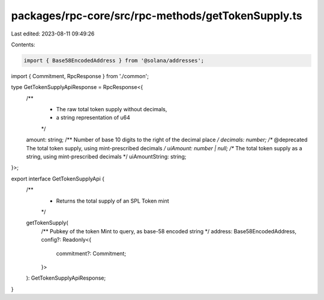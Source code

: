packages/rpc-core/src/rpc-methods/getTokenSupply.ts
===================================================

Last edited: 2023-08-11 09:49:26

Contents:

.. code-block:: ts

    import { Base58EncodedAddress } from '@solana/addresses';

import { Commitment, RpcResponse } from './common';

type GetTokenSupplyApiResponse = RpcResponse<{
    /**
     * The raw total token supply without decimals,
     * a string representation of u64
     */
    amount: string;
    /** Number of base 10 digits to the right of the decimal place */
    decimals: number;
    /** @deprecated The total token supply, using mint-prescribed decimals */
    uiAmount: number | null;
    /** The total token supply as a string, using mint-prescribed decimals */
    uiAmountString: string;
}>;

export interface GetTokenSupplyApi {
    /**
     * Returns the total supply of an SPL Token mint
     */
    getTokenSupply(
        /** Pubkey of the token Mint to query, as base-58 encoded string */
        address: Base58EncodedAddress,
        config?: Readonly<{
            commitment?: Commitment;
        }>
    ): GetTokenSupplyApiResponse;
}


